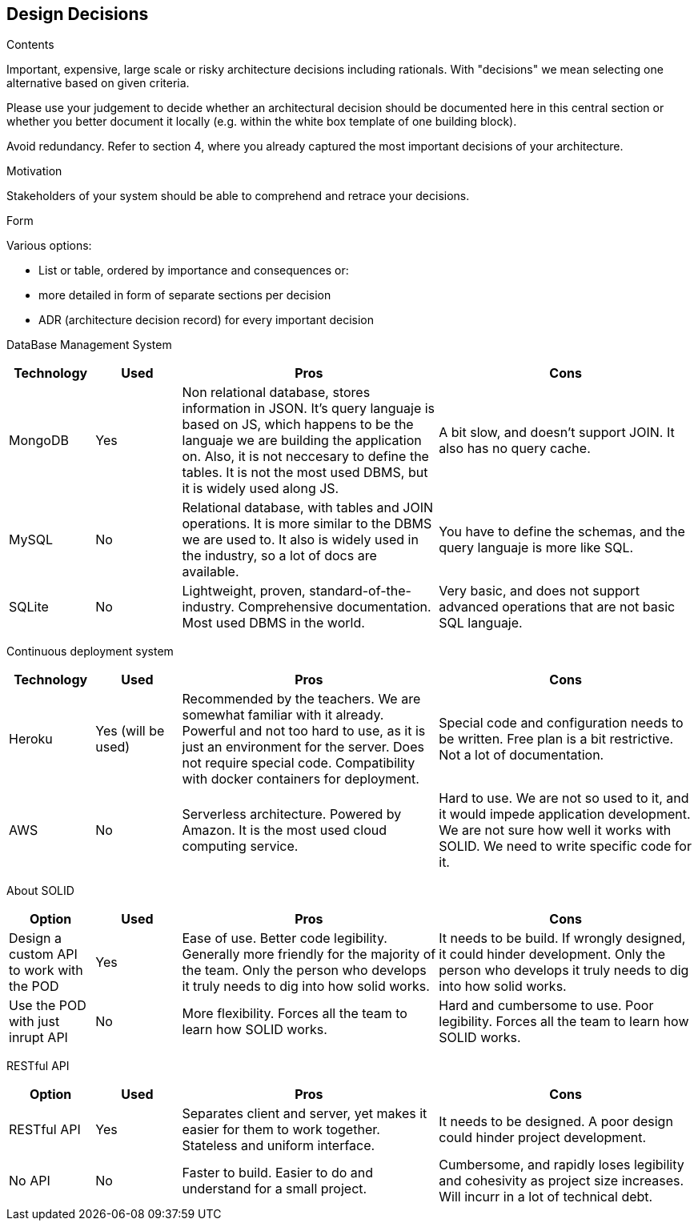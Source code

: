 [[section-design-decisions]]
== Design Decisions


[role="arc42help"]
****
.Contents
Important, expensive, large scale or risky architecture decisions including rationals.
With "decisions" we mean selecting one alternative based on given criteria.

Please use your judgement to decide whether an architectural decision should be documented
here in this central section or whether you better document it locally
(e.g. within the white box template of one building block).

Avoid redundancy. Refer to section 4, where you already captured the most important decisions of your architecture.

.Motivation
Stakeholders of your system should be able to comprehend and retrace your decisions.

.Form
Various options:

* List or table, ordered by importance and consequences or:
* more detailed in form of separate sections per decision
* ADR (architecture decision record) for every important decision
****

DataBase Management System::

[cols="1,1,3,3", options="header"]
|===
| **Technology** | **Used** | **Pros** | **Cons**

| MongoDB | Yes 
| Non relational database, stores information in JSON. It's query
languaje is based on JS, which happens to be the languaje we are
building the application on. Also, it is not neccesary to define
the tables. It is not the most used DBMS, but it is widely used
along JS.
| A bit slow, and doesn't support JOIN. It also has no query cache.

| MySQL | No
| Relational database, with tables and JOIN operations. It is more
similar to the DBMS we are used to. It also is widely used in the
industry, so a lot of docs are available.
| You have to define the schemas, and the query languaje is more
like SQL.

| SQLite | No
| Lightweight, proven, standard-of-the-industry. Comprehensive 
documentation. Most used DBMS in the world.
| Very basic, and does not support advanced operations that are
not basic SQL languaje.
|===

Continuous deployment system::

[cols="1,1,3,3", options="header"]
|===
| **Technology** | **Used** | **Pros** | **Cons**

| Heroku | Yes (will be used)
| Recommended by the teachers. We are somewhat familiar with it
already. Powerful and not too hard to use, as it is
just an environment for the server. Does not
require special code. Compatibility with docker
containers for deployment.
| Special code and configuration needs to be written. Free plan is 
a bit restrictive. Not a lot of documentation.

| AWS | No
| Serverless architecture. Powered by Amazon. It is the most used
cloud computing service.
| Hard to use. We are not so used to it, and it would impede application
development. We are not sure how well it works with SOLID. We need
to write specific code for it.
|===

About SOLID::

[cols="1,1,3,3", options="header"]
|===
| **Option** | **Used** | **Pros** | **Cons**

| Design a custom API to work with the POD | Yes
| Ease of use. Better code legibility. Generally more friendly
for the majority of the team. Only the person who develops it truly
needs to dig into how solid works.
| It needs to be build. If wrongly designed, it could hinder
development. Only the person who develops it truly needs 
to dig into how solid works.

| Use the POD with just inrupt API | No
| More flexibility. Forces all the team to learn how SOLID works.
| Hard and cumbersome to use. Poor legibility. Forces all the team
to learn how SOLID works.
|===

RESTful API::

[cols="1,1,3,3", options="header"]
|===
| **Option** | **Used** | **Pros** | **Cons**

| RESTful API | Yes
| Separates client and server, yet makes it easier for them to work
together. Stateless and uniform interface.
| It needs to be designed. A poor design could hinder project
development.

| No API | No
| Faster to build. Easier to do and understand for a small project.
| Cumbersome, and rapidly loses legibility and cohesivity as
project size increases. Will incurr in a lot of technical debt.
|===

